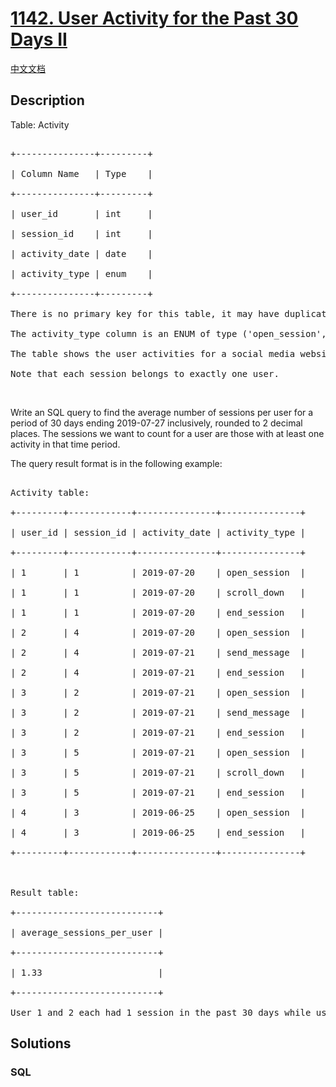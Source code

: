 * [[https://leetcode.com/problems/user-activity-for-the-past-30-days-ii][1142.
User Activity for the Past 30 Days II]]
  :PROPERTIES:
  :CUSTOM_ID: user-activity-for-the-past-30-days-ii
  :END:
[[./solution/1100-1199/1142.User Activity for the Past 30 Days II/README.org][中文文档]]

** Description
   :PROPERTIES:
   :CUSTOM_ID: description
   :END:

#+begin_html
  <p>
#+end_html

Table: Activity

#+begin_html
  </p>
#+end_html

#+begin_html
  <pre>

  +---------------+---------+

  | Column Name   | Type    |

  +---------------+---------+

  | user_id       | int     |

  | session_id    | int     |

  | activity_date | date    |

  | activity_type | enum    |

  +---------------+---------+

  There is no primary key for this table, it may have duplicate rows.

  The activity_type column is an ENUM of type (&#39;open_session&#39;, &#39;end_session&#39;, &#39;scroll_down&#39;, &#39;send_message&#39;).

  The table shows the user activities for a social media website.

  Note that each session belongs to exactly one user.</pre>
#+end_html

#+begin_html
  <p>
#+end_html

 

#+begin_html
  </p>
#+end_html

#+begin_html
  <p>
#+end_html

Write an SQL query to find the average number of sessions per user for a
period of 30 days ending 2019-07-27 inclusively, rounded to 2 decimal
places. The sessions we want to count for a user are those with at least
one activity in that time period.

#+begin_html
  </p>
#+end_html

#+begin_html
  <p>
#+end_html

The query result format is in the following example:

#+begin_html
  </p>
#+end_html

#+begin_html
  <pre>

  Activity table:

  +---------+------------+---------------+---------------+

  | user_id | session_id | activity_date | activity_type |

  +---------+------------+---------------+---------------+

  | 1       | 1          | 2019-07-20    | open_session  |

  | 1       | 1          | 2019-07-20    | scroll_down   |

  | 1       | 1          | 2019-07-20    | end_session   |

  | 2       | 4          | 2019-07-20    | open_session  |

  | 2       | 4          | 2019-07-21    | send_message  |

  | 2       | 4          | 2019-07-21    | end_session   |

  | 3       | 2          | 2019-07-21    | open_session  |

  | 3       | 2          | 2019-07-21    | send_message  |

  | 3       | 2          | 2019-07-21    | end_session   |

  | 3       | 5          | 2019-07-21    | open_session  |

  | 3       | 5          | 2019-07-21    | scroll_down   |

  | 3       | 5          | 2019-07-21    | end_session   |

  | 4       | 3          | 2019-06-25    | open_session  |

  | 4       | 3          | 2019-06-25    | end_session   |

  +---------+------------+---------------+---------------+



  Result table:

  +---------------------------+ 

  | average_sessions_per_user |

  +---------------------------+ 

  | 1.33                      |

  +---------------------------+ 

  User 1 and 2 each had 1 session in the past 30 days while user 3 had 2 sessions so the average is (1 + 1 + 2) / 3 = 1.33.</pre>
#+end_html

** Solutions
   :PROPERTIES:
   :CUSTOM_ID: solutions
   :END:

#+begin_html
  <!-- tabs:start -->
#+end_html

*** *SQL*
    :PROPERTIES:
    :CUSTOM_ID: sql
    :END:
#+begin_src sql
#+end_src

#+begin_html
  <!-- tabs:end -->
#+end_html
